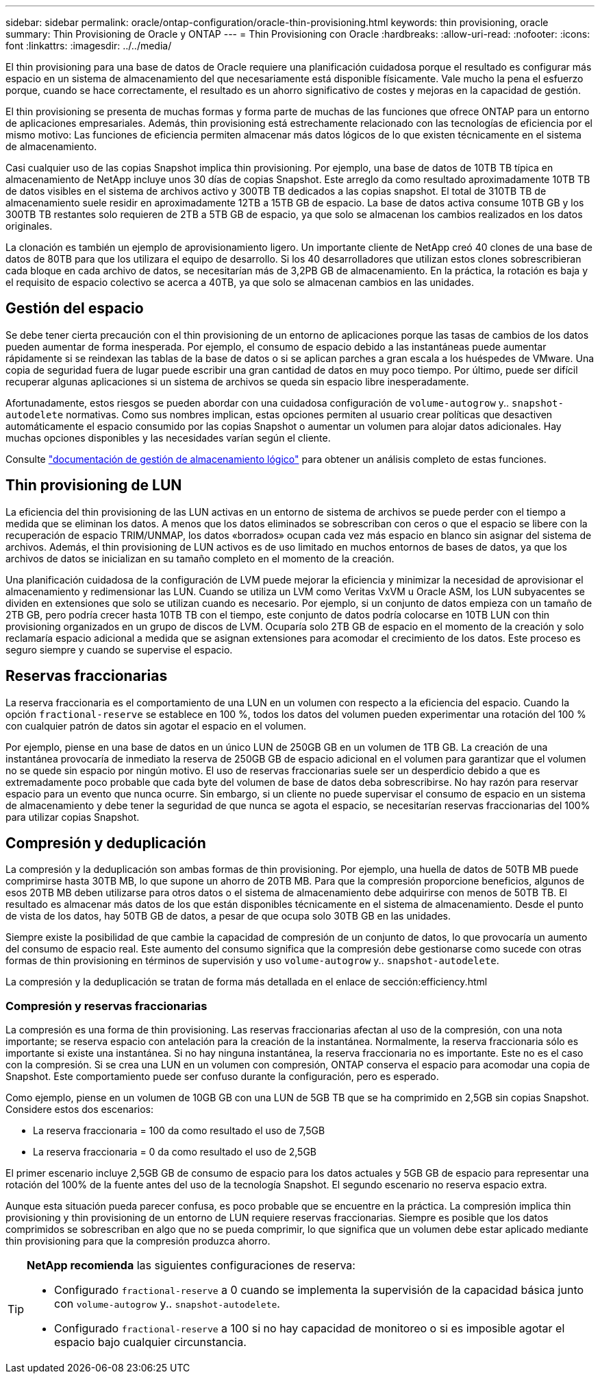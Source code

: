 ---
sidebar: sidebar 
permalink: oracle/ontap-configuration/oracle-thin-provisioning.html 
keywords: thin provisioning, oracle 
summary: Thin Provisioning de Oracle y ONTAP 
---
= Thin Provisioning con Oracle
:hardbreaks:
:allow-uri-read: 
:nofooter: 
:icons: font
:linkattrs: 
:imagesdir: ../../media/


[role="lead"]
El thin provisioning para una base de datos de Oracle requiere una planificación cuidadosa porque el resultado es configurar más espacio en un sistema de almacenamiento del que necesariamente está disponible físicamente. Vale mucho la pena el esfuerzo porque, cuando se hace correctamente, el resultado es un ahorro significativo de costes y mejoras en la capacidad de gestión.

El thin provisioning se presenta de muchas formas y forma parte de muchas de las funciones que ofrece ONTAP para un entorno de aplicaciones empresariales. Además, thin provisioning está estrechamente relacionado con las tecnologías de eficiencia por el mismo motivo: Las funciones de eficiencia permiten almacenar más datos lógicos de lo que existen técnicamente en el sistema de almacenamiento.

Casi cualquier uso de las copias Snapshot implica thin provisioning. Por ejemplo, una base de datos de 10TB TB típica en almacenamiento de NetApp incluye unos 30 días de copias Snapshot. Este arreglo da como resultado aproximadamente 10TB TB de datos visibles en el sistema de archivos activo y 300TB TB dedicados a las copias snapshot. El total de 310TB TB de almacenamiento suele residir en aproximadamente 12TB a 15TB GB de espacio. La base de datos activa consume 10TB GB y los 300TB TB restantes solo requieren de 2TB a 5TB GB de espacio, ya que solo se almacenan los cambios realizados en los datos originales.

La clonación es también un ejemplo de aprovisionamiento ligero. Un importante cliente de NetApp creó 40 clones de una base de datos de 80TB para que los utilizara el equipo de desarrollo. Si los 40 desarrolladores que utilizan estos clones sobrescribieran cada bloque en cada archivo de datos, se necesitarían más de 3,2PB GB de almacenamiento. En la práctica, la rotación es baja y el requisito de espacio colectivo se acerca a 40TB, ya que solo se almacenan cambios en las unidades.



== Gestión del espacio

Se debe tener cierta precaución con el thin provisioning de un entorno de aplicaciones porque las tasas de cambios de los datos pueden aumentar de forma inesperada. Por ejemplo, el consumo de espacio debido a las instantáneas puede aumentar rápidamente si se reindexan las tablas de la base de datos o si se aplican parches a gran escala a los huéspedes de VMware. Una copia de seguridad fuera de lugar puede escribir una gran cantidad de datos en muy poco tiempo. Por último, puede ser difícil recuperar algunas aplicaciones si un sistema de archivos se queda sin espacio libre inesperadamente.

Afortunadamente, estos riesgos se pueden abordar con una cuidadosa configuración de `volume-autogrow` y.. `snapshot-autodelete` normativas. Como sus nombres implican, estas opciones permiten al usuario crear políticas que desactiven automáticamente el espacio consumido por las copias Snapshot o aumentar un volumen para alojar datos adicionales. Hay muchas opciones disponibles y las necesidades varían según el cliente.

Consulte link:https://docs.netapp.com/us-en/ontap/volumes/index.html["documentación de gestión de almacenamiento lógico"] para obtener un análisis completo de estas funciones.



== Thin provisioning de LUN

La eficiencia del thin provisioning de las LUN activas en un entorno de sistema de archivos se puede perder con el tiempo a medida que se eliminan los datos. A menos que los datos eliminados se sobrescriban con ceros o que el espacio se libere con la recuperación de espacio TRIM/UNMAP, los datos «borrados» ocupan cada vez más espacio en blanco sin asignar del sistema de archivos. Además, el thin provisioning de LUN activos es de uso limitado en muchos entornos de bases de datos, ya que los archivos de datos se inicializan en su tamaño completo en el momento de la creación.

Una planificación cuidadosa de la configuración de LVM puede mejorar la eficiencia y minimizar la necesidad de aprovisionar el almacenamiento y redimensionar las LUN. Cuando se utiliza un LVM como Veritas VxVM u Oracle ASM, los LUN subyacentes se dividen en extensiones que solo se utilizan cuando es necesario. Por ejemplo, si un conjunto de datos empieza con un tamaño de 2TB GB, pero podría crecer hasta 10TB TB con el tiempo, este conjunto de datos podría colocarse en 10TB LUN con thin provisioning organizados en un grupo de discos de LVM. Ocuparía solo 2TB GB de espacio en el momento de la creación y solo reclamaría espacio adicional a medida que se asignan extensiones para acomodar el crecimiento de los datos. Este proceso es seguro siempre y cuando se supervise el espacio.



== Reservas fraccionarias

La reserva fraccionaria es el comportamiento de una LUN en un volumen con respecto a la eficiencia del espacio. Cuando la opción `fractional-reserve` se establece en 100 %, todos los datos del volumen pueden experimentar una rotación del 100 % con cualquier patrón de datos sin agotar el espacio en el volumen.

Por ejemplo, piense en una base de datos en un único LUN de 250GB GB en un volumen de 1TB GB. La creación de una instantánea provocaría de inmediato la reserva de 250GB GB de espacio adicional en el volumen para garantizar que el volumen no se quede sin espacio por ningún motivo. El uso de reservas fraccionarias suele ser un desperdicio debido a que es extremadamente poco probable que cada byte del volumen de base de datos deba sobrescribirse. No hay razón para reservar espacio para un evento que nunca ocurre. Sin embargo, si un cliente no puede supervisar el consumo de espacio en un sistema de almacenamiento y debe tener la seguridad de que nunca se agota el espacio, se necesitarían reservas fraccionarias del 100% para utilizar copias Snapshot.



== Compresión y deduplicación

La compresión y la deduplicación son ambas formas de thin provisioning. Por ejemplo, una huella de datos de 50TB MB puede comprimirse hasta 30TB MB, lo que supone un ahorro de 20TB MB. Para que la compresión proporcione beneficios, algunos de esos 20TB MB deben utilizarse para otros datos o el sistema de almacenamiento debe adquirirse con menos de 50TB TB. El resultado es almacenar más datos de los que están disponibles técnicamente en el sistema de almacenamiento. Desde el punto de vista de los datos, hay 50TB GB de datos, a pesar de que ocupa solo 30TB GB en las unidades.

Siempre existe la posibilidad de que cambie la capacidad de compresión de un conjunto de datos, lo que provocaría un aumento del consumo de espacio real. Este aumento del consumo significa que la compresión debe gestionarse como sucede con otras formas de thin provisioning en términos de supervisión y uso `volume-autogrow` y.. `snapshot-autodelete`.

La compresión y la deduplicación se tratan de forma más detallada en el enlace de sección:efficiency.html



=== Compresión y reservas fraccionarias

La compresión es una forma de thin provisioning. Las reservas fraccionarias afectan al uso de la compresión, con una nota importante; se reserva espacio con antelación para la creación de la instantánea. Normalmente, la reserva fraccionaria sólo es importante si existe una instantánea. Si no hay ninguna instantánea, la reserva fraccionaria no es importante. Este no es el caso con la compresión. Si se crea una LUN en un volumen con compresión, ONTAP conserva el espacio para acomodar una copia de Snapshot. Este comportamiento puede ser confuso durante la configuración, pero es esperado.

Como ejemplo, piense en un volumen de 10GB GB con una LUN de 5GB TB que se ha comprimido en 2,5GB sin copias Snapshot. Considere estos dos escenarios:

* La reserva fraccionaria = 100 da como resultado el uso de 7,5GB
* La reserva fraccionaria = 0 da como resultado el uso de 2,5GB


El primer escenario incluye 2,5GB GB de consumo de espacio para los datos actuales y 5GB GB de espacio para representar una rotación del 100% de la fuente antes del uso de la tecnología Snapshot. El segundo escenario no reserva espacio extra.

Aunque esta situación pueda parecer confusa, es poco probable que se encuentre en la práctica. La compresión implica thin provisioning y thin provisioning de un entorno de LUN requiere reservas fraccionarias. Siempre es posible que los datos comprimidos se sobrescriban en algo que no se pueda comprimir, lo que significa que un volumen debe estar aplicado mediante thin provisioning para que la compresión produzca ahorro.

[TIP]
====
*NetApp recomienda* las siguientes configuraciones de reserva:

* Configurado `fractional-reserve` a 0 cuando se implementa la supervisión de la capacidad básica junto con `volume-autogrow` y.. `snapshot-autodelete`.
* Configurado `fractional-reserve` a 100 si no hay capacidad de monitoreo o si es imposible agotar el espacio bajo cualquier circunstancia.


====